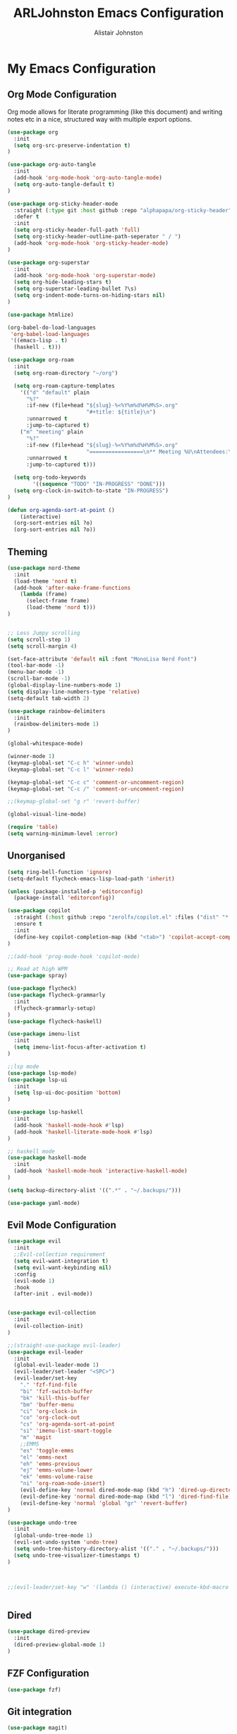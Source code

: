 #+TITLE: ARLJohnston Emacs Configuration
#+Author: Alistair Johnston
#+Description: My Emacs configuration
#+PROPERTY: header-args :tangle ~/.emacs.d/init.el
#+auto_tangle: t
#+STARTUP: showeverything
#+OPTIONS: toc:2

* My Emacs Configuration

** Org Mode Configuration
Org mode allows for literate programming (like this document) and writing notes etc in a nice, structured way with multiple export options.
#+BEGIN_SRC emacs-lisp
(use-package org
  :init
  (setq org-src-preserve-indentation t)
)

(use-package org-auto-tangle
  :init
  (add-hook 'org-mode-hook 'org-auto-tangle-mode)
  (setq org-auto-tangle-default t)
)

(use-package org-sticky-header-mode
  :straight (:type git :host github :repo "alphapapa/org-sticky-header")
  :defer t
  :init
  (setq org-sticky-header-full-path 'full)
  (setq org-sticky-header-outline-path-seperator " / ")
  (add-hook 'org-mode-hook 'org-sticky-header-mode)
)

(use-package org-superstar
  :init
  (add-hook 'org-mode-hook 'org-superstar-mode)
  (setq org-hide-leading-stars t)
  (setq org-superstar-leading-bullet ?\s)
  (setq org-indent-mode-turns-on-hiding-stars nil)
)

(use-package htmlize)

(org-babel-do-load-languages
 'org-babel-load-languages
 '((emacs-lisp . t)
  (haskell . t)))

(use-package org-roam
  :init
  (setq org-roam-directory "~/org")
  
  (setq org-roam-capture-templates
    '(("d" "default" plain
      "%?"
      :if-new (file+head "${slug}-%<%Y%m%d%H%M%S>.org"
                         "#+title: ${title}\n")
      :unnarrowed t
      :jump-to-captured t)
    ("m" "meeting" plain
      "%?"
      :if-new (file+head "${slug}-%<%Y%m%d%H%M%S>.org"
                         "=================\n** Meeting %U\nAttendees:\n")
      :unnarrowed t
      :jump-to-captured t)))
  
  (setq org-todo-keywords
        '((sequence "TODO" "IN-PROGRESS" "DONE")))
  (setq org-clock-in-switch-to-state "IN-PROGRESS")
)

(defun org-agenda-sort-at-point ()
    (interactive)
  (org-sort-entries nil ?o)
  (org-sort-entries nil ?o))
#+END_SRC

** Theming
#+BEGIN_SRC emacs-lisp
(use-package nord-theme
  :init
  (load-theme 'nord t)
  (add-hook 'after-make-frame-functions
    (lambda (frame)
      (select-frame frame)
      (load-theme 'nord t)))
)


;; Less Jumpy scrolling
(setq scroll-step 1)
(setq scroll-margin 4)

(set-face-attribute 'default nil :font "MonoLisa Nerd Font")
(tool-bar-mode -1)
(menu-bar-mode -1)
(scroll-bar-mode -1)
(global-display-line-numbers-mode 1)
(setq display-line-numbers-type 'relative)
(setq-default tab-width 2)

(use-package rainbow-delimiters
  :init
  (rainbow-delimiters-mode 1)
)

(global-whitespace-mode)

(winner-mode 1)
(keymap-global-set "C-c h" 'winner-undo)
(keymap-global-set "C-c l" 'winner-redo)

(keymap-global-set "C-c c" 'comment-or-uncomment-region)
(keymap-global-set "C-c /" 'comment-or-uncomment-region)

;;(keymap-global-set "g r" 'revert-buffer)

(global-visual-line-mode)

(require 'table)
(setq warning-minimum-level :error)
#+END_SRC

** Unorganised
#+BEGIN_SRC emacs-lisp
(setq ring-bell-function 'ignore)
(setq-default flycheck-emacs-lisp-load-path 'inherit)

(unless (package-installed-p 'editorconfig)
  (package-install 'editorconfig))

(use-package copilot
  :straight (:host github :repo "zerolfx/copilot.el" :files ("dist" "*.el"))
  :ensure t
  :init
  (define-key copilot-completion-map (kbd "<tab>") 'copilot-accept-completion)
)

;;(add-hook 'prog-mode-hook 'copilot-mode)

;; Read at high WPM
(use-package spray)

(use-package flycheck)
(use-package flycheck-grammarly
  :init
  (flycheck-grammarly-setup)
)
(use-package flycheck-haskell)

(use-package imenu-list
  :init
  (setq imenu-list-focus-after-activation t)
)

;;lsp mode
(use-package lsp-mode)
(use-package lsp-ui
  :init
  (setq lsp-ui-doc-position 'bottom)
)

(use-package lsp-haskell
  :init
  (add-hook 'haskell-mode-hook #'lsp)
  (add-hook 'haskell-literate-mode-hook #'lsp)
)

;; haskell mode
(use-package haskell-mode
  :init
  (add-hook 'haskell-mode-hook 'interactive-haskell-mode)
)

(setq backup-directory-alist '((".*" . "~/.backups/")))

(use-package yaml-mode)
#+END_SRC

** Evil Mode Configuration
#+BEGIN_SRC emacs-lisp
(use-package evil
  :init
  ;;Evil-collection requirement
  (setq evil-want-integration t)
  (setq evil-want-keybinding nil)
  :config
  (evil-mode 1)
  :hook
  (after-init . evil-mode))


(use-package evil-collection
  :init
  (evil-collection-init)
)

;;(straight-use-package evil-leader)
(use-package evil-leader
  :init
  (global-evil-leader-mode 1)
  (evil-leader/set-leader "<SPC>")
  (evil-leader/set-key
    "." 'fzf-find-file
    "bi" 'fzf-switch-buffer
    "bk" 'kill-this-buffer
    "bm" 'buffer-menu
    "ci" 'org-clock-in
    "co" 'org-clock-out
    "cs" 'org-agenda-sort-at-point
    "si" 'imenu-list-smart-toggle
    "m" 'magit
    ;;EMMS
    "es" 'toggle-emms
    "el" 'emms-next
    "eh" 'emms-previous
    "ej" 'emms-volume-lower
    "ek" 'emms-volume-raise
    "ni" 'org-roam-node-insert)
    (evil-define-key 'normal dired-mode-map (kbd "h") 'dired-up-directory)
    (evil-define-key 'normal dired-mode-map (kbd "l") 'dired-find-file)
    (evil-define-key 'normal 'global "gr" 'revert-buffer)
)

(use-package undo-tree
  :init
  (global-undo-tree-mode 1)
  (evil-set-undo-system 'undo-tree)
  (setq undo-tree-history-directory-alist '(("." . "~/.backups/")))
  (setq undo-tree-visualizer-timestamps t)
)



;;(evil-leader/set-key "w" '(lambda () (interactive) execute-kbd-macro (read-kbd-macro "C-w")))


#+END_SRC

** Dired
#+BEGIN_SRC emacs-lisp
(use-package dired-preview
  :init
  (dired-preview-global-mode 1)
)
#+END_SRC

** FZF Configuration
#+BEGIN_SRC emacs-lisp
(use-package fzf)
#+END_SRC

** Git integration
#+BEGIN_SRC emacs-lisp
(use-package magit)

(use-package blamer
	:straight (:host github :repo "artawower/blamer.el")
  :init
  (blamer-mode 1)
	:bind (("s-i" . blamer-show-commit-info))
	:custom
	(blamer-idle-time 0.3)
	(blamer-min-offset 70)
	:custom-face
	(blamer-face ((t :foreground "#81a1c1"
										:background nil
										:height 100
										:italic t)))
	:config
	(global-blamer-mode 1))
#+END_SRC

** Company
Globally offer auto completion functionality.
#+BEGIN_SRC emacs-lisp
(use-package company
  :init
  (setq company-idle-delay 0)
  (setq company-minimum-prefix-length 1)
  (global-company-mode t)
)
#+END_SRC

** PDF-Tools
#+BEGIN_SRC emacs-lisp
(use-package pdf-tools
  :init
  (pdf-loader-install)
  (add-hook 'pdf-view-mode-hook '(lambda () (display-line-numbers-mode -1)))
  (add-hook 'pdf-view-mode-hook 'pdf-view-midnight-minor-mode)
)


(use-package image-roll
	:straight (:type git :host github :repo "dalanicolai/image-roll.el")
	:defer t
  :init
  (add-hook 'pdf-mode-hook #'(lambda () (interactive) (display-line-numbers-mode -1)))
)

#+END_SRC

** EMMS
#+BEGIN_SRC emacs-lisp
(use-package emms
  :ensure t
  :config
  (setq emms-source-file-default-directory "~/Music/")
)
(require 'emms-setup)
(emms-all)

(setq emms-player-list '(emms-player-vlc)
			emms-info-functions '(emms-info-native))

;;emms-start/stop
(defun toggle-emms ()
	(interactive)
	(if (emms-player-playing-p)
			(emms-stop)
		(emms-start)))


#+END_SRC

** Rust
#+BEGIN_SRC emacs-lisp
;;(straight-use-package 'rustic)
;;
;;(setq rustic-format-on-save t)
;;  (add-hook 'rustic-mode-hook 'rk/rustic-mode-hook)
;;
;;(straight-use-package 'lsp-mode)
;;(lsp-rust-analyzer-cargo-watch-command "clippy")
;;(lsp-eldoc-render-all t)
;;(lsp-idle-delay 0.6)
;;(lsp-inlay-hint-enable t)
;;(lsp-rust-analyzer-display-chaining-hints t)
;;(lsp-rust-analyzer-display-closure-return-type-hints t)

(use-package lsp-ui
  :init
  (add-hook 'lsp-mode-hook 'lsp-ui-mode)
)
#+END_SRC
